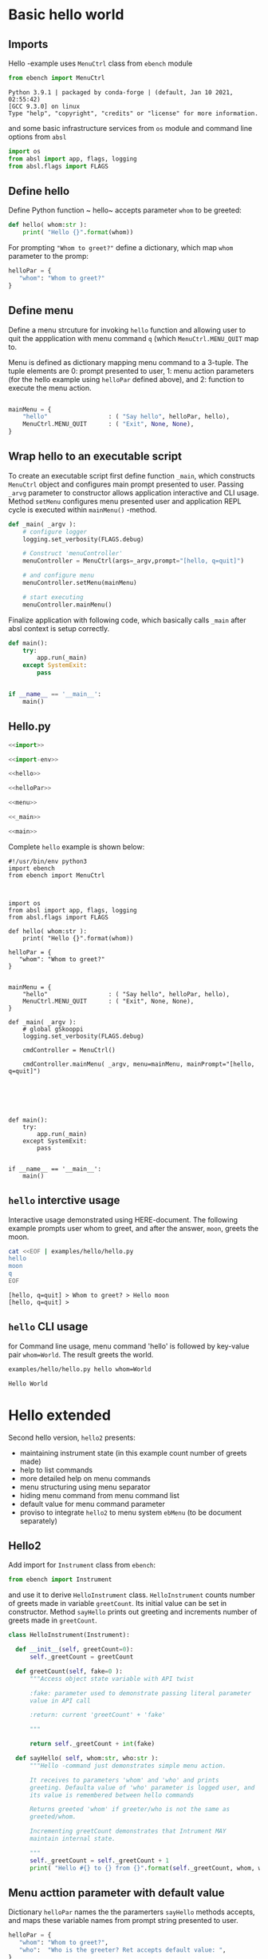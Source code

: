 
* Basic hello  world

** Imports
   :PROPERTIES:
   :header-args:bash: :dir  examples/hello
   :END:

Hello -example uses ~MenuCtrl~ class from ~ebench~ module

 #+name: import
 #+BEGIN_SRC python :eval no :results output :noweb no :session *Python*
 from ebench import MenuCtrl
 #+END_SRC

 #+RESULTS: import
 : Python 3.9.1 | packaged by conda-forge | (default, Jan 10 2021, 02:55:42) 
 : [GCC 9.3.0] on linux
 : Type "help", "copyright", "credits" or "license" for more information.

and some basic infrastructure services from ~os~ module and command
line options from ~absl~

 #+name: import-env
 #+BEGIN_SRC python :eval no-export :results output :noweb no :session *Python*
 import os
 from absl import app, flags, logging
 from absl.flags import FLAGS
 #+END_SRC

 #+RESULTS: import-env


** Define hello

Define Python function ~ hello~ accepts parameter ~whom~ to be
greeted:

 #+name: hello
 #+BEGIN_SRC python :eval no :results output :noweb no :session *Python*
 def hello( whom:str ):
     print( "Hello {}".format(whom))
 #+END_SRC

For prompting ~"Whom to greet?"~ define a dictionary, which map ~whom~
parameter to the promp:

 #+name: helloPar
 #+BEGIN_SRC python :eval no :results output :noweb no :session *Python*
 helloPar = {
    "whom": "Whom to greet?"
 }
 #+END_SRC


** Define menu

Define a menu strcuture for invoking ~hello~ function and allowing
user to quit the appplication with menu command ~q~ (which
~MenuCtrl.MENU_QUIT~ map to.

Menu is defined as dictionary mapping menu command to a 3-tuple. The
tuple elements are 0: prompt presented to user, 1: menu action
parameters (for the hello example using ~helloPar~ defined above), and
2: function to execute the menu action.


 #+name: menu
 #+BEGIN_SRC python :eval no :results output :noweb no :session *Python*

     mainMenu = {
         "hello"                 : ( "Say hello", helloPar, hello),
         MenuCtrl.MENU_QUIT      : ( "Exit", None, None),
     }
 #+END_SRC

** Wrap hello to an executable script

To create an executable script first define function ~_main~, which
constructs ~MenuCtrl~ object and configures main prompt presented to
user. Passing ~_arvg~ parameter to constructor allows application
interactive and CLI usage.  Method ~setMenu~ configures menu presented
user and application REPL cycle is executed within ~mainMenu()~
-method.

 #+name: _main
 #+BEGIN_SRC python :eval no :results output :noweb no :session *Python* :noweb yes
 def _main( _argv ):
     # configure logger
     logging.set_verbosity(FLAGS.debug)

     # Construct 'menuController' 
     menuController = MenuCtrl(args=_argv,prompt="[hello, q=quit]")
     
     # and configure menu
     menuController.setMenu(mainMenu)

     # start executing
     menuController.mainMenu()

 #+END_SRC

Finalize application with following code, which basically calls
~_main~ after absl context is setup correctly.

 #+name: main
 #+BEGIN_SRC python :eval no :results output :noweb no :session *Python*
 def main():
     try:
         app.run(_main)
     except SystemExit:
         pass
    
    
 if __name__ == '__main__':
     main()

 #+END_SRC

** Hello.py


 #+BEGIN_SRC python :eval no :results output :noweb no :session *Python* :tangle examples/hello/hello.py :noweb yes :shebang "#!/usr/bin/env python3" :export none
 <<import>>

 <<import-env>>

 <<hello>>

 <<helloPar>>

 <<menu>>

 <<_main>>

 <<main>>

 #+END_SRC

Complete ~hello~ example is shown below:

#+BEGIN_SRC bash :eval no :results output :exports results
cat examples/hello/hello.py
#+END_SRC

#+RESULTS:
#+begin_example
#!/usr/bin/env python3
import ebench
from ebench import MenuCtrl



import os
from absl import app, flags, logging
from absl.flags import FLAGS

def hello( whom:str ):
    print( "Hello {}".format(whom))

helloPar = {
   "whom": "Whom to greet?"
}


mainMenu = {
    "hello"                 : ( "Say hello", helloPar, hello),
    MenuCtrl.MENU_QUIT      : ( "Exit", None, None),
}

def _main( _argv ):
    # global gSkooppi
    logging.set_verbosity(FLAGS.debug)

    cmdController = MenuCtrl()

    cmdController.mainMenu( _argv, menu=mainMenu, mainPrompt="[hello, q=quit]")






def main():
    try:
        app.run(_main)
    except SystemExit:
        pass


if __name__ == '__main__':
    main()
#+end_example


** =hello= interctive usage

Interactive usage demonstrated using HERE-document. The following
example prompts user whom to greet, and after the answer, ~moon~,
greets the moon.

#+BEGIN_SRC bash :eval no-export :results output :exports both
  cat <<EOF | examples/hello/hello.py
  hello
  moon
  q
  EOF
#+END_SRC

#+RESULTS:
: [hello, q=quit] > Whom to greet? > Hello moon
: [hello, q=quit] > 


** =hello= CLI usage

for Command line usage, menu command 'hello' is followed by key-value
pair ~whom=World~. The result greets the world.

#+BEGIN_SRC bash :eval no-export :results output :exports both
examples/hello/hello.py hello whom=World
#+END_SRC

#+RESULTS:
: Hello World



* Hello extended 

Second hello version, ~hello2~ presents:
- maintaining instrument state (in this example count number of greets
  made)
- help to list commands 
- more detailed help on menu commands
- menu structuring using menu separator
- hiding menu command from menu command list
- default value for menu command parameter
- proviso to integrate ~hello2~ to menu system ~ebMenu~ (to be
  document separately)

** Hello2

Add import for  ~Instrument~ class from ~ebench~:

 #+name: import2a
 #+BEGIN_SRC python :eval no :results output :noweb no :session *Python*
 from ebench import Instrument
 #+END_SRC

and use it to derive ~HelloInstrument~ class. ~HelloInstrument~ counts
number of greets made in variable ~greetCount~. Its initial value can
be set in constructor.  Method ~sayHello~ prints out greeting and
increments number of greets made in ~greetCount~.

 #+name: hello2
 #+BEGIN_SRC python :eval no :results output :noweb no :session *Python*
   class HelloInstrument(Instrument):

     def __init__(self, greetCount=0):
         self._greetCount = greetCount

     def greetCount(self, fake=0 ):
         """Access object state variable with API twist

         :fake: parameter used to demonstrate passing literal parameter
         value in API call

         :return: current 'greetCount' + 'fake'

         """

         return self._greetCount + int(fake)

     def sayHello( self, whom:str, who:str ):
         """Hello -command just demonstrates simple menu action.

         It receives to parameters 'whom' and 'who' and prints
         greeting. Defaulta value of 'who' parameter is logged user, and
         its value is remembered between hello commands

         Returns greeted 'whom' if greeter/who is not the same as
         greeted/whom.

         Incrementing greetCount demonstrates that Intrument MAY
         maintain internal state.

         """
         self._greetCount = self._greetCount + 1
         print( "Hello #{} to {} from {}".format(self._greetCount, whom, who))
 #+END_SRC


** Menu acttion parameter with default value

Dictionary ~helloPar~ names the the paramerters ~sayHello~ methods
accepts, and maps these variable names from prompt string presented to
user.

 #+name: helloPar2
 #+BEGIN_SRC python :eval no :results output :noweb no :session *Python*
 helloPar = {
    "whom": "Whom to greet?",
    "who":  "Who is the greeter? Ret accepts default value: ",
 }
 #+END_SRC


Dictionary ~defaults~ is used to provide default values to menu
parameters. In this example, hello menu selection parameter ~who~ gets
default value from environment variable ~$USER~.

#+name: defaults
#+BEGIN_SRC python :eval no :results output :noweb no :session *Python*

defaults = {
"hello" : {
             "who": os.environ['USER']
          }
}
#+END_SRC


** List commands and help commands 

Import ~usage~ and ~usageCommand~ for presenting usage instructions
and help on menu selections.

 #+name: import2b
 #+BEGIN_SRC python :eval no :results output :noweb no :session *Python*
 from ebench import usage, usageCommand, version
 #+END_SRC


Define application usage text. For this example we will define
variable ~usageText~ with the following content

#+name:usageText
#+BEGIN_SRC python :eval no :results output :noweb no :session *Python*

  usageText = """

  This demo presents:

  - maintaining instrument state: counting number of greetings made

  - command 'hello' accepting two parameters, one of the parameters
    (whom) is prompted for every command call, the other paremeter (who)
    defaults to to login-name, and its value is rememebered from
    previous call

  - menu separator

  - help to list command (and to show this text)

  - more detailed help on menu commands

  - hidden command: _version

  """


#+END_SRC


** Define application menu

Hello menu2 is presented in three sections,

 #+name: menu2
 #+BEGIN_SRC python :eval no :results output :noweb no :session *Python*
   mainMenu = {

       # First section: application commands
       "Commands:"              : ( None, None, None),
       "hello"                  : ( "Say hello", helloPar, hello.sayHello ),

       # Second section: getting help
       "Help:"                  : ( None, None, None),
       MenuCtrl.MENU_HELP       : ( "List commands", None,
                                  lambda : usage(cmd=os.path.basename(__file__)
                                                       , mainMenu=mainMenu
                                                       , synopsis="Demo hello v2"
                                                       , usageText=usageText )),
       MenuCtrl.MENU_CMD_PARAM  : ( "List command parameters", MenuCtrl.MENU_HELP_CMD_PARAM,
                                  lambda **argV: usageCommand(mainMenu=mainMenu, **argV)),
       "_version"               : ("Version number", None, lambda **argv: print(version())),

       # Third section: exiting
       "Exit:"                  : ( None, None, None),
       MenuCtrl.MENU_QUIT       : ("Exit", None, None),

   }

 #+END_SRC


** Running application

Application ~_main~ calls ~run~ method, which instantiates
~HelloInstrument~, application menu and creates ~menuController~,
which executes application REPL (red-eval-print) -loop

*Note*: proviso for intergrating ~hello2~ to ~ebMenu~ application
- ~run~ method constructs ~hello~ object for ~HelloInstrument~ and
  passes it to ~menuController~ object created for ~MenuCtrl~ class
- ~run~ -method returns ~menuController~ object it has constructed
- ~run~ -method uses boolean parameter ~runMenu~ guarding
  ~menuController.mainMenu()~ which executes application REPL -loop
- closing menu ~menuController~ is done in ~_main~ after returning
  from ~run~ method


#+name: _main2
#+BEGIN_SRC python :eval no :results output :noweb no :session *Python* :noweb yes

def run( _argv, runMenu:bool = True, greetCount = 0  ):
     hello = HelloInstrument( greetCount = greetCount )

     <<menu2>>

     menuController = MenuCtrl(args=_argv,prompt="[hello, q=quit]", instrument=hello )
     menuController.setMenu(menu=mainMenu, defaults=defaults)
     if runMenu: menuController.mainMenu()

     return menuController

def _main( _argv ):
     # global gSkooppi
    logging.set_verbosity(FLAGS.debug)
    menuController = run( _argv )
    menuController.close()

 #+END_SRC

 #+RESULTS: _main


** hello2 application 

 #+BEGIN_SRC python :eval no :results output :noweb no :session *Python* :tangle examples/hello/hello2.py :noweb yes :shebang "#!/usr/bin/env python3" :exports none
 <<import>>
 <<import2a>>

 <<import2b>>

 <<import-env>>

 # --------------------------------------
 # Example instrument "HelloInstrument"

 <<hello2>>

 # --------------------------------------
 # Menu interagration

 <<helloPar2>>

 <<defaults>>

 <<helpers>>

 <<usageText>>

 # --------------------------------------
 # Application main && ebMenu integration

 <<_main2>>

 <<main>>

 #+END_SRC

Complete hello2 -example is shown below

#+BEGIN_SRC bash :eval no-export :results output :exports results
cat examples/hello/hello2.py
#+END_SRC

#+RESULTS:
#+begin_example
#!/usr/bin/env python3
from ebench import MenuCtrl
from ebench import Instrument

from ebench import usage, usageCommand

import os
from absl import app, flags, logging
from absl.flags import FLAGS

# --------------------------------------
# Example instrument "HelloInstrument"

class HelloInstrument(Instrument):

  def __init__(self, greetCount=0):
      self._greetCount = greetCount

  def greetCount(self, fake=0 ):
      """Access object state variable with API twist

      :fake: parameter used to demonstrate passing literal parameter
      value in API call

      :return: current 'greetCount' + 'fake'

      """

      return self._greetCount + int(fake)

  def sayHello( self, whom:str, who:str ):
      """Hello -command just demonstrates simple menu action.

      It receives to parameters 'whom' and 'who' and prints
      greeting. Defaulta value of 'who' parameter is logged user, and
      its value is remembered between hello commands

      Returns greeted 'whom' if greeter/who is not the same as
      greeted/whom.

      Incrementing greetCount demonstrates that Intrument MAY
      maintain internal state.

      """
      self._greetCount = self._greetCount + 1
      print( "Hello #{} to {} from {}".format(self._greetCount, whom, who))

# --------------------------------------
# Menu interagration

helloPar = {
   "whom": "Whom to greet?",
   "who":  "Who is the greeter? Ret accepts default value: ",
}


defaults = {
"hello" : {
             "who": os.environ['USER']
          }
}




usageText = """

This demo presents:

- maintaining instrument state: counting number of greetings made

- command 'hello' accepting two parameters, one of the parameters
  (whom) is prompted for every command call, the other paremeter (who)
  defaults to to login-name, and its value is rememebered from
  previous call

- menu separator

- help to list command (and to show this text)

- more detailed help on menu commands

- hidden command: _version

"""



# --------------------------------------
# Application main && ebMenu integration


def run( _argv, runMenu:bool = True, greetCount = 0  ):
     hello = HelloInstrument( greetCount = greetCount )

     mainMenu = {
     
         # First section: application commands
         "Commands:"              : ( None, None, None),
         "hello"                  : ( "Say hello", helloPar, hello.sayHello ),
     
         # Second section: getting help
         "Help:"                  : ( None, None, None),
         MenuCtrl.MENU_HELP       : ( "List commands", None,
                                    lambda : usage(cmd=os.path.basename(__file__)
                                                         , mainMenu=mainMenu
                                                         , synopsis="Demo hello v2"
                                                         , usageText=usageText )),
         MenuCtrl.MENU_CMD_PARAM  : ( "List command parameters", MenuCtrl.MENU_HELP_CMD_PARAM,
                                    lambda **argV: usageCommand(mainMenu=mainMenu, **argV)),
         "_version"               : ("Version number", None, lambda **argv: print(ebench.version())),
     
         # Third section: exiting
         "Exit:"                  : ( None, None, None),
         MenuCtrl.MENU_QUIT       : ("Exit", None, None),
     
     }
     

     menuController = MenuCtrl(args=_argv,prompt="[hello, q=quit]", instrument=hello )
     menuController.setMenu(menu=mainMenu, defaults=defaults)
     if runMenu: menuController.mainMenu()

     return menuController

def _main( _argv ):
     # global gSkooppi
    logging.set_verbosity(FLAGS.debug)
    menuController = run( _argv )
    menuController.close()


def main():
    try:
        app.run(_main)
    except SystemExit:
        pass


if __name__ == '__main__':
    main()
#+end_example


** Running it

*** Usage help and listing commands with =?=
#+BEGIN_SRC bash :eval no-export :results output
examples/hello/hello2.py ?
#+END_SRC

#+RESULTS:
#+begin_example
hello2.py: Demo hello v2

Usage: hello2.py [options] [commands and parameters] 

Commands:

---------- Commands:  ----------
          hello  : Say hello
----------   Help:    ----------
              ?  : List commands
             ??  : List command parameters
----------   Exit:    ----------
              q  : Exit


This demo presents:

- maintaining instrument state: counting number of greetings made

- command 'hello' accepting two parameters, one of the parameters
  (whom) is prompted for every command call, the other paremeter (who)
  defaults to to login-name, and its value is rememebered from
  previous call

- menu separator

- help to list command (and to show this text)

- more detailed help on menu commands

- hidden command: _version


#+end_example


*** Hidden commands

Notice command ~_version~ is not show in commands list presented in
previous chapter. However, running

#+name: hello2-version
#+BEGIN_SRC bash :eval no-export :results output
examples/hello/hello2.py _version
#+END_SRC

outputs version number of ebench -application

#+RESULTS: hello2-version
: 0.0.10-pre2



*** Help on a specific command: =??=


#+BEGIN_SRC bash :eval no :results output
examples/hello/hello2.py ?? command=hello
#+END_SRC

#+RESULTS:
#+begin_example
hello - Say hello

Hello -command just demonstrates simple menu action.

It receives to parameters 'whom' and 'who' and prints
greeting. Defaulta value of 'who' parameter is logged user,
and its value is remembered between hello commands

Returns greeted 'whom' if greeter/who is not the same as
greeted/whom.

Notice, how

      whom  : Whom to greet?
       who  : Who is the greeter? Ret accepts default value: 

Notice:
- parameters MUST be given in the order listed above
- parameters are optional and they MAY be left out
#+end_example


*** Default value of a parameter

Expect to see 'Hello world from $USER', where user gets default value
from environment variable.

#+BEGIN_SRC bash :eval no-export :results output
echo USER=$USER
examples/hello/hello2.py hello whom="world" 
#+END_SRC

#+RESULTS:
: USER=jj
: Hello #1 to world from jj

Expect to see 'Hello world from moon', where default value is
overridden on command line.

#+BEGIN_SRC bash :eval no-export :results output
examples/hello/hello2.py hello whom="world" who="moon"
#+END_SRC

#+RESULTS:
: Hello #1 to world from moon


*** Object state is managed and parameter values are remembered

Greeting twice, demostrates how object state gets in maintained
(variable ~greetCount~ increment for each greeting ), for ~hello2~
execution. Thi example also shows, how, for the second greeting,
variable ~who~ retains its previous value given to the first greeting.

#+BEGIN_SRC bash :eval no-export :results output
examples/hello/hello2.py hello whom="world" who="earth" hello whom="sun"
#+END_SRC

#+RESULTS:
: Hello #1 to world from earth
: Hello #2 to sun from earth


* Fin                                                              :noexport:

** Emacs variables

   #+RESULTS:

   # Local Variables:
   # org-confirm-babel-evaluate: nil
   # End:
   #
   # Muuta 
   # eval: (cdlatex-mode)
   #
   # Local ebib:
   # org-ref-default-bibliography: "./HELLO.bib"
   # org-ref-bibliography-notes: "./HELLO-notes.org"
   # org-ref-pdf-directory: "./pdf/"
   # org-ref-notes-directory: "."
   # bibtex-completion-notes-path: "./HELLO-notes.org"
   # ebib-preload-bib-files: ("./HELLO.bib")
   # ebib-notes-file: ("./HELLO-notes.org")
   # reftex-default-bibliography: ("./HELLO.bib")



